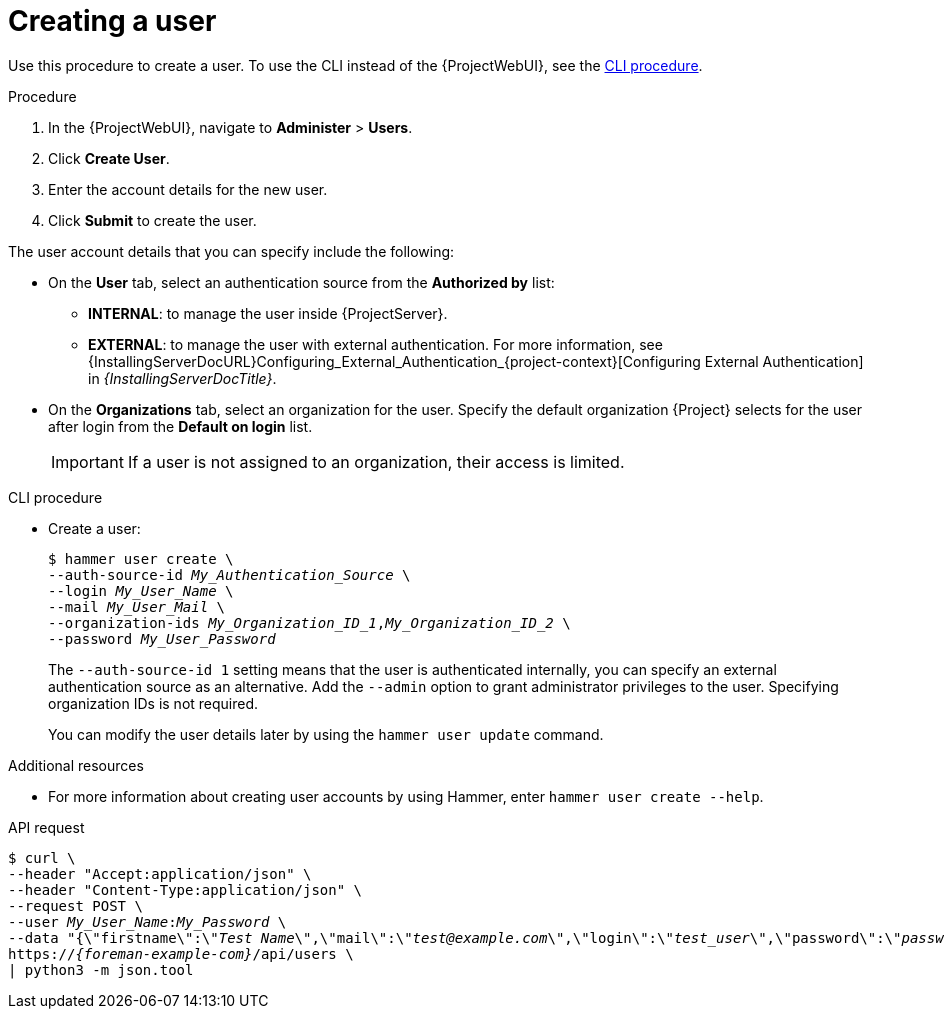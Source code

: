 [id="Creating_a_User_{context}"]
= Creating a user

Use this procedure to create a user.
ifndef::rest-api[]
To use the CLI instead of the {ProjectWebUI}, see the xref:cli-creating-a-user_{context}[].

.Procedure
. In the {ProjectWebUI}, navigate to *Administer* > *Users*.
. Click *Create User*.
. Enter the account details for the new user.
. Click *Submit* to create the user.

The user account details that you can specify include the following:

* On the *User* tab, select an authentication source from the *Authorized by* list:
** *INTERNAL*: to manage the user inside {ProjectServer}.
** *EXTERNAL*: to manage the user with external authentication.
For more information, see {InstallingServerDocURL}Configuring_External_Authentication_{project-context}[Configuring External Authentication] in _{InstallingServerDocTitle}_.
* On the *Organizations* tab, select an organization for the user.
Specify the default organization {Project} selects for the user after login from the *Default on login* list.
+
[IMPORTANT]
====
If a user is not assigned to an organization, their access is limited.
====

[id="cli-creating-a-user_{context}"]
.CLI procedure
* Create a user:
+
[options="nowrap", subs="+quotes,attributes"]
----
$ hammer user create \
--auth-source-id _My_Authentication_Source_ \
--login _My_User_Name_ \
--mail _My_User_Mail_ \
--organization-ids _My_Organization_ID_1_,_My_Organization_ID_2_ \
--password _My_User_Password_
----
+
The `--auth-source-id 1` setting means that the user is authenticated internally, you can specify an external authentication source as an alternative.
Add the `--admin` option to grant administrator privileges to the user.
Specifying organization IDs is not required.
+
You can modify the user details later by using the `hammer user update` command.

.Additional resources
* For more information about creating user accounts by using Hammer, enter `hammer user create --help`.
endif::[]

[id="api-creating-a-user"]
.API request
[options="nowrap", subs="+quotes,attributes"]
----
$ curl \
--header "Accept:application/json" \
--header "Content-Type:application/json" \
--request POST \
--user _My_User_Name_:__My_Password__ \
--data "{\"firstname\":\"_Test Name_\",\"mail\":\"_test@example.com_\",\"login\":\"_test_user_\",\"password\":\"_password123_\",\"auth_source_id\":__1__}" \
https://_{foreman-example-com}_/api/users \
| python3 -m json.tool
----
